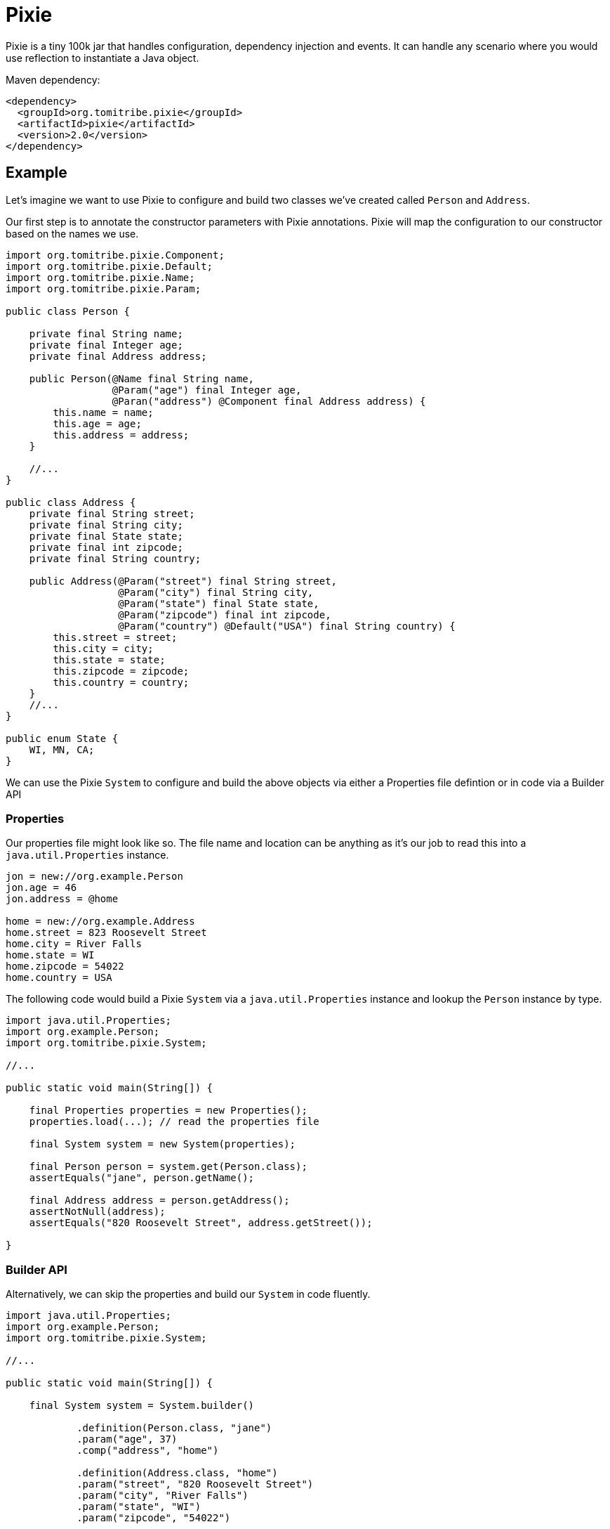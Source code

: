 = Pixie

Pixie is a tiny 100k jar that handles configuration, dependency injection and events.
It can handle any scenario where you would use reflection to instantiate a Java object.

.Maven dependency:
[source,xml]
----
<dependency>
  <groupId>org.tomitribe.pixie</groupId>
  <artifactId>pixie</artifactId>
  <version>2.0</version>
</dependency>
----

== Example

Let's imagine we want to use Pixie to configure and build two classes we've created called `Person` and `Address`.

Our first step is to annotate the constructor parameters with Pixie annotations.  Pixie will map the configuration to
our constructor based on the names we use.

[source,java]
----
import org.tomitribe.pixie.Component;
import org.tomitribe.pixie.Default;
import org.tomitribe.pixie.Name;
import org.tomitribe.pixie.Param;

public class Person {

    private final String name;
    private final Integer age;
    private final Address address;

    public Person(@Name final String name,
                  @Param("age") final Integer age,
                  @Paran("address") @Component final Address address) {
        this.name = name;
        this.age = age;
        this.address = address;
    }

    //...
}

public class Address {
    private final String street;
    private final String city;
    private final State state;
    private final int zipcode;
    private final String country;

    public Address(@Param("street") final String street,
                   @Param("city") final String city,
                   @Param("state") final State state,
                   @Param("zipcode") final int zipcode,
                   @Param("country") @Default("USA") final String country) {
        this.street = street;
        this.city = city;
        this.state = state;
        this.zipcode = zipcode;
        this.country = country;
    }
    //...
}

public enum State {
    WI, MN, CA;
}
----

We can use the Pixie `System` to configure and build the above objects via either a Properties file defintion or in code via a Builder API

=== Properties

Our properties file might look like so.  The file name and location can be anything as it's our
job to read this into a `java.util.Properties` instance.

[source,properties]
----
jon = new://org.example.Person
jon.age = 46
jon.address = @home

home = new://org.example.Address
home.street = 823 Roosevelt Street
home.city = River Falls
home.state = WI
home.zipcode = 54022
home.country = USA
----

The following code would build a Pixie `System` via a `java.util.Properties` instance and lookup
the `Person` instance by type.

[source,java]
----
import java.util.Properties;
import org.example.Person;
import org.tomitribe.pixie.System;

//...

public static void main(String[]) {

    final Properties properties = new Properties();
    properties.load(...); // read the properties file

    final System system = new System(properties);

    final Person person = system.get(Person.class);
    assertEquals("jane", person.getName();

    final Address address = person.getAddress();
    assertNotNull(address);
    assertEquals("820 Roosevelt Street", address.getStreet());

}
----

=== Builder API

Alternatively, we can skip the properties and build our `System` in code fluently.

[source,java]
----
import java.util.Properties;
import org.example.Person;
import org.tomitribe.pixie.System;

//...

public static void main(String[]) {

    final System system = System.builder()

            .definition(Person.class, "jane")
            .param("age", 37)
            .comp("address", "home")

            .definition(Address.class, "home")
            .param("street", "820 Roosevelt Street")
            .param("city", "River Falls")
            .param("state", "WI")
            .param("zipcode", "54022")

            .build();

    final Person person = system.get(Person.class);

    //...
}

----

== Pixie Constructor Annotations

Pixie supports constructor injection.  Each parameter the constructor Pixie will use must be annotated with either `@Param`, `@Component`, `@Event` or `@Name`.

[options="header"]
|===
| Annotation   | Purpose | Example Usage
| `@Param`     | Maps a constructor parameter to a config property | `@Param("username") final String username`
| `@Default`   | Provides a default value if the property is missing | `@Param("country") @Default("USA") final String country`
| `@Component` | Injects a dependent object built by or given to Pixie `System` | `@Component final PaymentProcessor paymentProcessor`
| `@Nullable`  | Allows a property to be `null` if missing | `@Nullable @Param("footer") final String footer`
| `@Name`      | Injects the component's name from the config | `@Name final String serviceName`
| `@Event`     | Injects a `Consumer<T>` to fire events | `@Event final Consumer<OrderPlaced> event`
| `@Observes`  | Marks a method as an event listener | `public void onEvent(@Observes OrderPlaced event)`
|===

All the above annotations are in the `org.tomitribe.pixie` package.

== `@Param`
*Purpose:* Binds a constructor parameter to a configuration property.

*Usage:* Pixie will automatically inject values from a properties file or the builder API.

.Example:
[source,java]
----
public final class User {
    private final String username;
    private final int age;

    public User(@Param("username") final String username, @Param("age") final int age) {
        this.username = username;
        this.age = age;
    }
}
----

*Maps to a properties file entry:*
[source,properties]
----
user=new://org.example.User
user.username=alice
user.age=30
----

Any Java type that can be created from a `String` is supported.  Pixie will inspect the java class and look for one of the following:

 - Public constructor with a single parameter of type `String`
 - Public static method with a single parameter of type `String` returning an instance of the type

---

== `@Default`
*Purpose:* Specifies a default value for a constructor parameter if it is not set in the configuration.

.Example:
[source,java]
----
public final class Address {
    private final String country;

    public Address(@Param("country") @Default("USA") final String country) {
        this.country = country;
    }
}
----

If `country` is missing from the config, `"USA"` is used.  Applies to both `@Param` and `@Component`.  When used on `@Component` it implies the name of the component that should be injected.

---

== `@Component`
*Purpose:* Indicates that a constructor parameter should be injected as a component dependency.

.Example:
[source,java]
----
public final class ShoppingCart {
    private final PaymentProcessor paymentProcessor;

    public ShoppingCart(@Param("processor") @Component final PaymentProcessor paymentProcessor) {
        this.paymentProcessor = paymentProcessor;
    }
}
----

Pixie can resolve this reference by name or by type.

.Resolution by name:
[source,properties]
----
cart=new://org.example.ShoppingCart
cart.processor=@stripe
----

With the above configuration Pixie will look in the `System` for an object with the
name `stripe` and inject it as the value of the `processor` when constructing the `ShoppingCart`.

A `ConstructionFailedException` will be thrown if any of the following scenarios occurs:

 - no `@Param` was provided
 - no object with that name is found
 - if the object found is of the wrong type.

.Resolution by type:
[source,properties]
----
cart=new://org.example.ShoppingCart
----

In the above configuration the `processor` name has not be specified.  In this situation, Pixie will
look in the `System` for any object with the the type `PaymentProcessor` and inject it as the value of the `processor` when constructing the `ShoppingCart`.

If there are *multiple instances* of `PaymentProcessor` they will be sorted in descending order by name and the first will be picked.

A `ConstructionFailedException` will be thrown if no objects with that type are found.

=== Adding Custom Components

The `@Component` annotation can be used to resolve components which are added directly to the Pixie `System`.

.Properties:
[source,properties]
----
jane=new://org.example.Person\n" +
jane.age = 37
jane.address=@home
----

In the above properties, the Person object has a `@Component` reference to `Address` called `home` which is not defined.
The `home` instance can be added directly to the Pixie `System` before we load the properties.

.Adding to Pixie System:
[source,java]
----
final Properties properties = //...

final System system = new System();
system.add("home", new Address("820 Roosevelt Street","River Falls", State.WI, 54022, "USA"));
system.load(properties);

final Person person = system.get(Person.class);
assertNotNull(person.getAddress());
----

In the above code we've directly created the `Address` instance and handed it to Pixie `System` with the name `home`.

---

== `@Nullable`
*Purpose:* Marks a constructor parameter as optional (can be `null` if not configured).

.Example:
[source,java]
----
public final class Notification {
    private final String message;
    private final String footer;

    public Notification(@Param("message") final String message, @Nullable @Param("footer") final String footer) {
        this.message = message;
        this.footer = footer;
    }
}
----

If `footer` is missing from the config, it will be `null` instead of throwing an error.

---

== `@Name`
*Purpose:* Injects the component’s name from the configuration.

.Example:
[source,java]
----
public final class Service {
    private final String serviceName;

    public Service(@Name final String serviceName) {
        this.serviceName = serviceName;
    }
}
----

If configured as `myService = new://com.foo.Service`, the constructor will receive `"myService"`.

---

== `@Event`
*Purpose:* Injects an event consumer (`Consumer<T>`) into a component so it can fire events.

.Example:
[source,java]
----
public final class OrderService {
    private final Consumer<OrderPlaced> orderPlacedEvent;

    public OrderService(@Event final Consumer<OrderPlaced> orderPlacedEvent) {
        this.orderPlacedEvent = orderPlacedEvent;
    }

    public void placeOrder(final String orderId) {
        orderPlacedEvent.accept(new OrderPlaced(orderId));
    }
}
----

Pixie will inject a `Consumer<OrderPlaced>` that calls `System.fire(event)` which will
invoke all observer methods in all components in the `System`.

---

== `@Observes`
*Purpose:* Marks a method as an event listener.

.Example:
[source,java]
----
public final class OrderListener {
    public void onOrderPlaced(@Observes final OrderPlaced event) {
        System.out.println("Order placed: " + event.getOrderId());
    }
}
----

When `OrderPlaced` is fired, this method will be called automatically.

It is possible to listen for events by any assignable type, even `java.lang.Object`

.Example:
[source,java]
----
public final class EverythingListener {
    public void onEvent(@Observes final Object event) {
        System.out.println("Event observed: " + event);
    }
}
----


---

== Configuration Validation

Pixie provides strict validation to ensure configuration correctness and prevent common issues with properties files.

=== Case Insensitivity
All properties in Pixie are **case insensitive**, meaning users will not encounter failures due to incorrect capitalization. For example, the following entries are treated as equivalent:

[source,properties]
----
user.name=Alice
User.Name=Alice
USER.NAME=Alice
----

Regardless of how the property is written, it will be correctly matched and retrieved.

=== Strict Property Validation
Pixie enforces strict validation of configuration properties to prevent misconfigurations:

- If a property is **specified in the configuration file but does not exist in the corresponding class**, Pixie will **throw an exception** at startup.
- This ensures that typos or removed properties do not lead to silent failures.

For example, given the following properties file:

[source,properties]
----
app.mode=production
app.timeout=5000
----

If the `app.timeout` property is removed from the Java class but remains in the configuration file, Pixie will **fail fast** with an error, preventing users from relying on "dead" properties.
